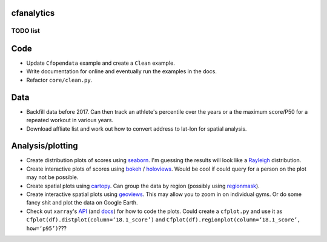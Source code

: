 cfanalytics 
-----------

TODO list
=========

Code
----
- Update ``Cfopendata`` example and create a ``Clean`` example. 
- Write documentation for online and eventually run the examples in the docs. 
- Refactor ``core/clean.py``.

Data
----
- Backfill data before 2017. Can then track an athlete's percentile over the years or a the maximum score/P50 for a repeated workout in various years.
- Download affliate list and work out how to convert address to lat-lon for spatial analysis.

Analysis/plotting
-----------------
- Create distribution plots of scores using `seaborn <https://seaborn.pydata.org/>`__. I'm guessing the results will look like a `Rayleigh <https://en.wikipedia.org/wiki/Rayleigh_distribution>`__ distribution.
- Create interactive plots of scores using `bokeh <https://bokeh.pydata.org/en/latest/>`__ / `holoviews <http://holoviews.org/>`__. Would be cool if could query for a person on the plot may not be possible.
- Create spatial plots using `cartopy <http://scitools.org.uk/cartopy/docs/latest/index.html>`__. Can group the data by region (possibly using `regionmask <http://regionmask.readthedocs.io/en/stable/index.html>`__).
- Create interactive spatial plots using `geoviews <http://geo.holoviews.org/>`__. This may allow you to zoom in on individual gyms. Or do some fancy shit and plot the data on Google Earth. 
- Check out ``xarray``'s `API <https://github.com/pydata/xarray/tree/0d69bf9dbf281f0f0f48ac2fadda61a82533aac3/xarray/plot>`__ (and `docs <http://xarray.pydata.org/en/stable/plotting.html>`__) for how to code the plots. Could create a ``cfplot.py`` and use it as ``Cfplot(df).distplot(column=‘18.1_score’)`` and ``Cfplot(df).regionplot(column=‘18.1_score’, how=‘p95’)``???
